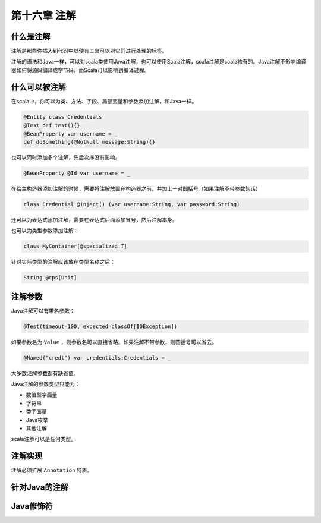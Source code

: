 =============
第十六章 注解
=============

----------
什么是注解
----------

注解是那些你插入到代码中以便有工具可以对它们进行处理的标签。

注解的语法和Java一样，可以对scala类使用Java注解，也可以使用Scala注解，scala注解是scala独有的。Java注解不影响编译器如何将源码编译成字节码，而Scala可以影响到编译过程。

--------------
什么可以被注解
--------------

在scala中，你可以为类、方法、字段、局部变量和参数添加注解，和Java一样。

.. code-block:: scala
	
	@Entity class Credentials
	@Test def test(){}
	@BeanProperty var username = _
	def doSomething(@NotNull message:String){}


也可以同时添加多个注解，先后次序没有影响。

.. code-block:: scala
	
	@BeanProperty @Id var username = _

在给主构造器添加注解的时候，需要将注解放置在构造器之前，并加上一对圆括号（如果注解不带参数的话）

.. code-block:: scala
	
	class Credential @inject() (var username:String, var password:String)


还可以为表达式添加注解，需要在表达式后面添加冒号，然后注解本身。

.. code-block::scala
	
	(myMap.get(key):@unchecked) match{...}

也可以为类型参数添加注解：

.. code-block:: scala
	
	class MyContainer[@specialized T]

针对实际类型的注解应该放在类型名称之后：

.. code-block:: scala
	
	String @cps[Unit]

--------
注解参数
--------

Java注解可以有带名参数：

.. code-block:: scala

	@Test(timeout=100, expected=classOf[IOException])

如果参数名为 ``Value`` ，则参数名可以直接省略。如果注解不带参数，则圆括号可以省去。

.. code-block:: scala

	@Named("credt") var credentials:Credentials = _


大多数注解参数都有缺省值。

Java注解的参数类型只能为：

- 数值型字面量

- 字符串

- 类字面量

- Java枚举

- 其他注解

scala注解可以是任何类型。

--------
注解实现
--------

注解必须扩展 ``Annotation`` 特质。

--------------
针对Java的注解
--------------

----------
Java修饰符
----------
